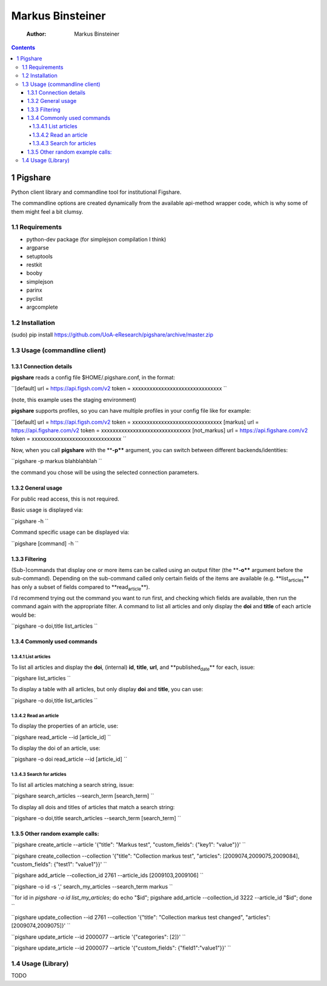 =================
Markus Binsteiner
=================

    :Author: Markus Binsteiner

.. contents::
1 Pigshare
----------

Python client library and commandline tool for institutional Figshare.

The commandline options are created dynamically from the available api-method wrapper code, which is why some of them might feel a bit clumsy.

1.1 Requirements
~~~~~~~~~~~~~~~~

- python-dev package (for simplejson compilation I think)

- argparse

- setuptools

- restkit

- booby

- simplejson

- parinx

- pyclist

- argcomplete

1.2 Installation
~~~~~~~~~~~~~~~~

(sudo) pip install `https://github.com/UoA-eResearch/pigshare/archive/master.zip <https://github.com/UoA-eResearch/pigshare/archive/master.zip>`_

1.3 Usage (commandline client)
~~~~~~~~~~~~~~~~~~~~~~~~~~~~~~

1.3.1 Connection details
^^^^^^^^^^^^^^^^^^^^^^^^

**pigshare** reads a config file $HOME/.pigshare.conf, in the format:

``[default]
url = https://api.figsh.com/v2
token = xxxxxxxxxxxxxxxxxxxxxxxxxxxxxxx
``

(note, this example uses the staging environment)

**pigshare** supports profiles, so you can have multiple profiles in your config file like for example:

``[default]
url = https://api.figsh.com/v2
token = xxxxxxxxxxxxxxxxxxxxxxxxxxxxxxx
[markus]
url = https://api.figshare.com/v2
token =  xxxxxxxxxxxxxxxxxxxxxxxxxxxxxxx
[not_markus]
url = https://api.figshare.com/v2
token = xxxxxxxxxxxxxxxxxxxxxxxxxxxxxxx
``

Now, when you call **pigshare** with the ****-p**** argument, you can switch between different backends/identities:

``pigshare -p markus blahblahblah
``

the command you chose will be using the selected connection parameters.

1.3.2 General usage
^^^^^^^^^^^^^^^^^^^

For public read access, this is not required.

Basic usage is displayed via:

``pigshare -h
``

Command specific usage can be displayed via:

``pigshare [command] -h
``

1.3.3 Filtering
^^^^^^^^^^^^^^^

(Sub-)commands that display one or more items can be called using an output filter (the ****-o**** argument before the sub-command). Depending on the sub-command called only certain fields of the items are available (e.g. **list\ :sub:`articles`\** has only a subset of fields compared to **read\ :sub:`article`\**).

I'd recommend trying out the command you want to run first, and checking which fields are available, then run the command again with the appropriate filter. A command to list all articles and only display the **doi** and **title** of each article would be:

``pigshare -o doi,title list_articles
``

1.3.4 Commonly used commands
^^^^^^^^^^^^^^^^^^^^^^^^^^^^

1.3.4.1 List articles
:::::::::::::::::::::

To list all articles and display the **doi**, (internal) **id**, **title**, **url**, and **published\ :sub:`date`\** for each, issue:

``pigshare list_articles
``

To display a table with all articles, but only display **doi** and **title**, you can use:

``pigshare -o doi,title list_articles
``

1.3.4.2 Read an article
:::::::::::::::::::::::

To display the properties of an article, use:

``pigshare read_article --id [article_id]
``

To display the doi of an article, use:

``pigshare -o doi read_article --id [article_id]
``

1.3.4.3 Search for articles
:::::::::::::::::::::::::::

To list all articles matching a search string, issue:

``pigshare search_articles --search_term [search_term]
``

To display all dois and titles of articles that match a search string:

``pigshare -o doi,title search_articles --search_term [search_term]
``

1.3.5 Other random example calls:
^^^^^^^^^^^^^^^^^^^^^^^^^^^^^^^^^

``pigshare create_article --article '{"title": "Markus test", "custom_fields": {"key1": "value"}}'
``

``pigshare create_collection --collection '{"title": "Collection markus test", "articles": [2009074,2009075,2009084], "custom_fields": {"test1": "value1"}}'
``

``pigshare add_article --collection_id 2761 --article_ids [2009103,2009106]
``

``pigshare -o id -s ',' search_my_articles --search_term markus
``

``for id in `pigshare -o id list_my_articles`; do echo "$id"; pigshare add_article --collection_id 3222 --article_id "$id"; done
``

``pigshare update_collection --id 2761 --collection '{"title": "Collection markus test changed", "articles": [2009074,2009075]}'
``

``pigshare update_article --id 2000077 --article '{"categories": [2]}'
``

``pigshare update_article --id 2000077 --article '{"custom_fields": {"field1":"value1"}}'
``

1.4 Usage (Library)
~~~~~~~~~~~~~~~~~~~

TODO
